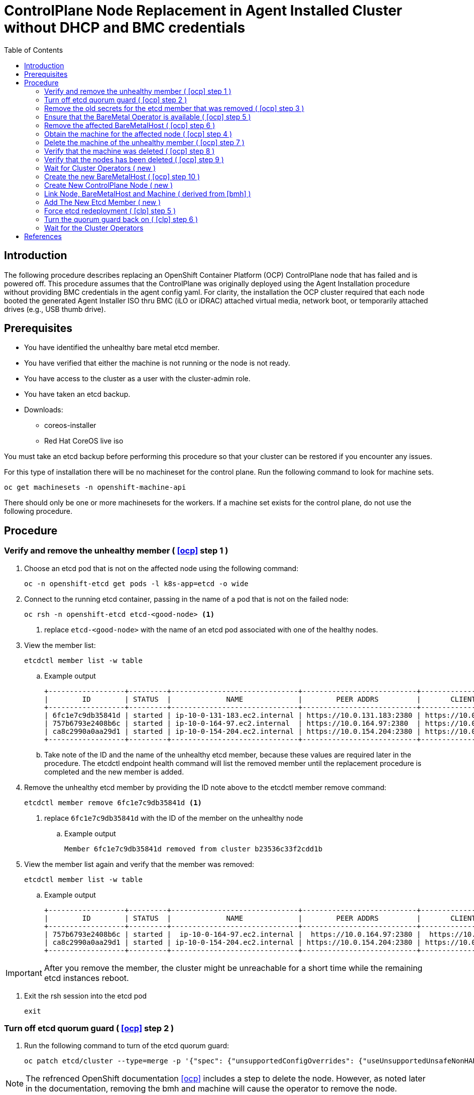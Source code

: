 = ControlPlane Node Replacement in Agent Installed Cluster without DHCP and BMC credentials
:toc:

== Introduction
The following procedure describes replacing an OpenShift Container Platform (OCP) ControlPlane node that has failed and is powered off.
This procedure assumes that the ControlPlane was originally deployed
using the Agent Installation procedure without providing BMC credentials in the agent config yaml.
For clarity, the installation the OCP cluster required that each node booted the generated Agent Installer ISO thru BMC (iLO or iDRAC) attached virtual media,
network boot, or temporarily attached drives (e.g., USB thumb drive).

== Prerequisites

* You have identified the unhealthy bare metal etcd member.
* You have verified that either the machine is not running or the node is not ready.
* You have access to the cluster as a user with the cluster-admin role.
* You have taken an etcd backup.
* Downloads:
** coreos-installer
** Red Hat CoreOS live iso

[Important]
====
You must take an etcd backup before performing this procedure so that your cluster can be restored if you encounter any issues.
====

For this type of installation there will be no machineset for the control plane.
Run the following command to look for machine sets.

```
oc get machinesets -n openshift-machine-api
```

There should only be one or more machinesets for the workers. 
If a machine set exists for the control plane, do not use the following procedure.

== Procedure

=== Verify and remove the unhealthy member ( <<ocp>> step 1 )

. Choose an etcd pod that is not on the affected node using the following command:
+
```
oc -n openshift-etcd get pods -l k8s-app=etcd -o wide
```

. Connect to the running etcd container, passing in the name of a pod that is not on the failed node:
+
```
oc rsh -n openshift-etcd etcd-<good-node> <1>
```
<1> replace `etcd-<good-node>` with the name of an etcd pod associated with one of the healthy nodes.

. View the member list:
+
```
etcdctl member list -w table
```
+
.. Example output
+
```
+------------------+---------+------------------------------+---------------------------+---------------------------+
|        ID        | STATUS  |             NAME             |        PEER ADDRS         |       CLIENT ADDRS        |
+------------------+---------+------------------------------+---------------------------+---------------------------+
| 6fc1e7c9db35841d | started | ip-10-0-131-183.ec2.internal | https://10.0.131.183:2380 | https://10.0.131.183:2379 |
| 757b6793e2408b6c | started | ip-10-0-164-97.ec2.internal  | https://10.0.164.97:2380  | https://10.0.164.97:2379  |
| ca8c2990a0aa29d1 | started | ip-10-0-154-204.ec2.internal | https://10.0.154.204:2380 | https://10.0.154.204:2379 |
+------------------+---------+------------------------------+---------------------------+---------------------------+
```

.. Take note of the ID and the name of the unhealthy etcd member, because these values are required later in the procedure. The etcdctl endpoint health command will list the removed member until the replacement procedure is completed and the new member is added.

. Remove the unhealthy etcd member by providing the ID note above to the etcdctl member remove command:
+
```
etcdctl member remove 6fc1e7c9db35841d <1>
```
<1> replace `6fc1e7c9db35841d` with the ID of the member on the unhealthy node
+
.. Example output
+
```
Member 6fc1e7c9db35841d removed from cluster b23536c33f2cdd1b
```

. View the member list again and verify that the member was removed:
+
```
etcdctl member list -w table
```
.. Example output
+
```
+------------------+---------+------------------------------+---------------------------+---------------------------+
|        ID        | STATUS  |             NAME             |        PEER ADDRS         |       CLIENT ADDRS        |
+------------------+---------+------------------------------+---------------------------+---------------------------+
| 757b6793e2408b6c | started |  ip-10-0-164-97.ec2.internal |  https://10.0.164.97:2380 |  https://10.0.164.97:2379 |
| ca8c2990a0aa29d1 | started | ip-10-0-154-204.ec2.internal | https://10.0.154.204:2380 | https://10.0.154.204:2379 |
+------------------+---------+------------------------------+---------------------------+---------------------------+
```

IMPORTANT: After you remove the member, the cluster might be unreachable for a short time while the remaining etcd instances reboot.

. Exit the rsh session into the etcd pod
+
```
exit
```

=== Turn off etcd quorum guard ( <<ocp>> step 2 )

. Run the following command to turn of the etcd quorum guard:
+
```
oc patch etcd/cluster --type=merge -p '{"spec": {"unsupportedConfigOverrides": {"useUnsupportedUnsafeNonHANonProductionUnstableEtcd": true}}}'
```

NOTE: The refrenced OpenShift documentation <<ocp>> includes a step to delete the node.  However, as noted later in the documentation, 
removing the bmh and machine will cause the operator to remove the node.

//
// === Delete the affected node <<ocp>>
//
// . Run the following command to delete the affected node
// +
// ```
// oc delete node <node_name> <1>
// ```
// <1> replace `<node_name>` with the name of the failed/off node

=== Remove the old secrets for the etcd member that was removed ( <<ocp>> step 3 )

. List the secrets for the unhealthy etcd member that was removed.
+
```
oc get secrets -n openshift-etcd | grep <node_name> <1>
```
<1> replace `<node_name>` with the name of the failed/off node (deleted in previous step)

. There should be three secrets associated with the affected node whose names start with the following
** etcd-peer-
** etcd-serving-metrics-
** etcd-serving-

. Delete the secrets associated with the affected node that was removed.

.. Delete the peer secret:
+
```
oc delete secret -n openshift-etcd etcd-peer-<node_name>  <1>
```
<1> replace `<node_name>` with the name of the affected node


.. Delete the serving secret:
+
```
oc delete secret -n openshift-etcd etcd-serving-<node_name>  <1>
```
<1> replace `<node_name>` with the name of the affected node


.. Delete the metrics secret:
+
```
oc delete secret -n openshift-etcd etcd-serving-metrics-<node_name>  <1>
```
<1> replace `<node_name>` with the name of the affected node

NOTE: For this type of installation there should be no ControlPlane machine set


=== Ensure that the BareMetal Operator is available ( <<ocp>> step 5 )
. Ensure that the Bare Metal Operator is available by running the following command:
+
```
oc get clusteroperator baremetal
```
+
Example output
+
```
NAME        VERSION   AVAILABLE   PROGRESSING   DEGRADED   SINCE   MESSAGE
baremetal   4.18.0    True        False         False      3d15h
```

. Save the affected BareMetalHost object to a file for later use by running the following command
+
```
oc get -n openshift-machine-api bmh <node_name>  >bmh_affected.yaml <1>
```
<1> replace `<node_name>` with the name of the affected node (which normally matches the associate bmh name).

=== Remove the affected BareMetalHost ( <<ocp>> step 6 )
. Remove the affected BareMetalHost object by running the following command
+
```
oc delete -n openshift-machine-api bmh <node_name>  <1>
```
<1> replace `<node_name>` with the name of the affected node (which normally matches the associate bmh name).

=== Obtain the machine for the affected node ( <<ocp>> step 4 )

. Run the following command to identify the machine associated with the affected node
+
```
oc get machines -n openshift-machine-api -o wide
```
** Example Output
+
```
NAME                              PHASE     TYPE   REGION   ZONE   AGE     NODE                               PROVIDERID                                                                                              STATE
examplecluster-control-plane-0    Running                          3h11m   openshift-control-plane-0   baremetalhost:///openshift-machine-api/openshift-control-plane-0/da1ebe11-3ff2-41c5-b099-0aa41222964e   externally provisioned 
examplecluster-control-plane-1    Running                          3h11m   openshift-control-plane-1   baremetalhost:///openshift-machine-api/openshift-control-plane-1/d9f9acbc-329c-475e-8d81-03b20280a3e1   externally provisioned
examplecluster-control-plane-2    Running                          3h11m   openshift-control-plane-2   baremetalhost:///openshift-machine-api/openshift-control-plane-2/3354bdac-61d8-410f-be5b-6a395b056135   externally provisioned
examplecluster-compute-0          Running                          165m    openshift-compute-0         baremetalhost:///openshift-machine-api/openshift-compute-0/3d685b81-7410-4bb3-80ec-13a31858241f         provisioned
examplecluster-compute-1          Running                          165m    openshift-compute-1         baremetalhost:///openshift-machine-api/openshift-compute-1/0fdae6eb-2066-4241-91dc-e7ea72ab13b9         provisioned
```

=== Delete the machine of the unhealthy member ( <<ocp>> step 7 )

. Delete the machine of the unhealthy member by running the following command:
+
```
oc delete machine -n openshift-machine-api <machine_name> <1>
```
<1> replace <machine_name> with the machine name found previously to be associated with the affected node.

NOTE: After you remove the BareMetalHost and Machine objects, the Machine controller automatically deletes the Node object.

.. If deletion of the machine is delayed for any reason or the command is obstructed and delayed, you can force deletion by removing the machine object finalizer field.

[Important]
====
Do not interrupt machine deletion by pressing Ctrl+c. 
You must allow the command to proceed to completion.
Open a new terminal window to edit and delete the finalizer fields.
====

=== Verify that the machine was deleted ( <<ocp>> step 8 )

. Verify that the machine was deleted by running the following command:
+
```
oc get machines -n openshift-machine-api -o wide
```

=== Verify that the nodes has been deleted ( <<ocp>> step 9 )

. Verify that the node has been deleted by running the following command:
+
```
oc get nodes
```

=== Wait for Cluster Operators ( new )

. Wait for all of the cluster operators to complete rolling out changes before proceeding
to the next step
.. The following command can be used to monitor the progress
+
```
watch oc get co
```


=== Create the new BareMetalHost ( <<ocp>> step 10 )

. Edit the saved bmh_affected.yaml file from the earlier step
.. Remove the following metadata items
... creationTimestamp
... generation
... resourceVersion
... uid
.. Remove the status section
.. The resulting file should resemble the following
+
```
apiVersion: metal3.io/v1alpha1
kind: BareMetalHost
metadata:
  labels:
    installer.openshift.io/role: control-plane
  name: openshift-control-plane-2
  namespace: openshift-machine-api
spec:
  automatedCleaningMode: disabled
  bmc:
    address:
    credentialsName:
    disableCertificateVerification: true
  bootMACAddress: ab:cd:ef:ab:cd:ef
  bootMode: UEFI
  externallyProvisioned: true
  online: true
  rootDeviceHints:
    deviceName: /dev/disk/by-path/pci-0000:04:00.0-nvme-1
  userData:
    name: master-user-data-managed
    namespace: openshift-machine-api
```

.. The following warning is expected upon creation of the BareMetalHost
+
```
Warning: metadata.finalizers: "baremetalhost.metal3.io": prefer a domain-qualified finalizer name to avoid accidental conflicts with other finalizer writers
```

=== Create New ControlPlane Node ( new )


. Extract the controlplane ignition secret using the following commands that include removal of the starting userData line.
+
```
oc extract secret/master-user-data-managed \
           -n openshift-machine-api \
           --keys=userData \
           --to=- \
| sed '/^userData/d' > new_controlplane.ign
```

. Create an nmstate file similar to the sample below for the new node's network configuration.
+
```
interfaces:
  - name: eno1
    type: ethernet
    state: up
    mac-address: "ab:cd:ef:01:02:03"
    ipv4:
      enabled: true
      address:
        - ip: 192.168.20.11
          prefix-length: 24
      dhcp: false
    ipv6:
      enabled: false
dns-resolver:
  config:
    search:
      - iso.sterling.home
    server:
      - 192.168.20.8
routes:
  config:
  - destination: 0.0.0.0/0
    metric: 100
    next-hop-address: 192.168.20.1
    next-hop-interface: eno1
    table-id: 254

```
+
NOTE: The failed node's networkConfig section in the agent-config.yaml from the original cluster deployment can be used as a starting point for the new controlplane node's nmstate file.
The following illustrates extraction of that section for the first control plane node.
+
```
cat agent-config-iso.yaml | yq .hosts[0].networkConfig > new_controlplane_nmstate.yaml
```

. Create the customized Red Hat CoreOS live ISO with the following commands+
+
```
coreos-installer iso customize rhcos-live.86_64.iso \
--dest-ignition new_controlplane.ign \
--network-nmstate new_controlplane_nmstate.yaml \
--dest-device /dev/disk/by-path/xxxxx \
-f
```

. Boot the new ControlPlane node with the customized Red Hat CoreOS live ISO.

. Approve the Certificate Signing Requests (CSR) to join the new node to the cluster.

=== Link Node, BareMetalHost and Machine ( derived from <<bmh>> )

NOTE: This procedure is adapted from https://access.redhat.com/solutions/6471021[Solution 6471021]

. Generate the providerID lines for control plane nodes
+
```
oc get -n openshift-machine-api baremetalhost -l installer.openshift.io/role=control-plane -ojson | jq -r '.items[] | "baremetalhost:///openshift-machine-api/" + .metadata.name + "/" + .metadata.uid'
```

. Identify the cluster
+
```
oc get machine -n openshift-machine-api \
   -l machine.openshift.io/cluster-api-machine-role=master \
   -L machine.openshift.io/cluster-api-cluster
```

. Create a Machine for the new ContrlPlane Node
(adjust the machine object name as required)
+
```
apiVersion: machine.openshift.io/v1beta1
kind: Machine
metadata:
  annotations:
    metal3.io/BareMetalHost: openshift-machine-api/new-cp-2  <1>
  finalizers:
    - machine.machine.openshift.io
  labels:
    machine.openshift.io/cluster-api-cluster: bmtest-extpr <2>
    machine.openshift.io/cluster-api-machine-role: master
    machine.openshift.io/cluster-api-machine-type: master
  name: new-controlplane-machine <3>
  namespace: openshift-machine-api
spec:
  metadata: {}
  providerID:  <4>
  providerSpec:
    value:
      apiVersion: baremetal.cluster.k8s.io/v1alpha1
      hostSelector: {}
      image:
        checksum: ""
        url: ""
      kind: BareMetalMachineProviderSpec
      userData:
        name: master-user-data-managed
```
<1> replace new-cp-2 with the name of the new BareMetalHost created for the new node
<2> replace bmtest-extpr with the `CLUSTER-API-CLUSTER` value shown in the previous step for the other control plane machines
<3> replace `new-controlplane-machine` with the name of the machine to be created.  This be similar to the names shown in the previous step.
<4> put the name of the new baremetal host here
<5> put the uid of the new baremetal host here
+
.. The following warning is expected:
+
```
Warning: metadata.finalizers: "machine.machine.openshift.io": prefer a domain-qualified finalizer name to avoid accidental conflicts with other finalizer writers
```

. Link the new ControlPlane Node and Machine to the BareMetalHost by performing the following commands in a single bash shell session.

.. Define the NEW_NODE_NAME variable
+
```
NEW_NODE_NAME=new-controlplane <1>
```

.. Define the NEW_MACHINE_NAME variable
+
```
NEW_MACHINE_NAME=new-machine <2>
```

.. Define the BMH_UID by using the following command to extract it from the new node's bmh
+
```
BMH_UID=$(oc get bmh $NEW_NODE_NAME -ojson | jq -r .metadata.uid)
echo %BMH_UID
```

.. Patch consumerRef object into baremetal host
+
```
oc patch bmh $NEW_NODE_NAME --type merge --patch '{"spec":{"consumerRef":{"apiVersion":"machine.openshift.io/v1beta1","kind":"Machine","name":"'$NEW_MACHINE_NAME'","namespace":"openshift-machine-api"}}}'
```

.. Patch providerID into the new node
+
```
oc patch node $NEW_NODE_NAME --type merge --patch '{"spec":{"providerID":"baremetalhost:///openshift-machine-api/'$NEW_NODE_NAME'/'$BMH_UID'"}}'
```

.. Review the providerIDs
+
```
oc get node -l node-role.kubernetes.io/control-plane -ojson | jq -r '.items[] | .metadata.name + "  " + .spec.providerID'
```


. Set bmh poweredOn
+
```
oc patch bmh $NEW_NODE_NAME --subresource status --type json -p '[{"op":"replace","path":"/status/poweredOn","value":true}]'
```

. Review bmh poweredOn status
+
```
oc get bmh -ojson | jq -r '.items[] | .metadata.name + "   PoweredOn:" +  (.status.poweredOn | tostring)'
```

. Review the bmh provisioning state
+
```
oc get bmh -ojson | jq -r '.items[] | .metadata.name + "   ProvsioningState:" +  .status.provisioning.state'
```

. Change the provisioning (state if necessary)
+
```
oc patch bmh $NEW_NODE_NAME --subresource status --type json -p '[{"op":"replace","path":"/status/provisioning/state","value":"unmanaged"}]'
```

. Set the machine provisioned state
+
```
oc  patch machines $NEW_MACHINE_NAME -n openshift-machine-api --subresource status --type json -p '[{"op":"replace","path":"/status/phase","value":"Provisioned"}]'
```

=== Add The New Etcd Member ( new )

. Add the new etcd member to the etcd cluster by performing the following steps in a single bash shell session


.. A later step requires the IP of new control plane node.  Use the following command to find the IP of the new control plane node: 
+
```
oc get nodes -owide -l node-role.kubernetes.io/control-plane
```

.. List the etcd pods
+
```
oc -n openshift-etcd get pods -l k8s-app=etcd -o wide
```

.. rsh into one of the `Running` etcd pods.  The etcd pod on the new node should be `CrashLoopBackOff`.
+
```
oc rsh -n openshift-etcd <runningpod> <1>
```
<1> replace `runningpod` with the name of a running pod shown in the previous step

.. View the etcd member list:
+
```
etcdctl member list -w table
```

.. Add the new contrlplane etcd member
+
```
etcdctl member add <new-controlplane> --peer-urls="https://192.168.20.42:2380" <1>
```
<1> replace `new-controlplane` with the node name of the new node, and replace `192.168.20.42` the IP of the new node.

.. Exit the rsh shell
+
```
exit
```

=== Force etcd redeployment ( <<clp>> step 5 )

. Force etcd redeployment by entering the following command
+
```
oc patch etcd cluster -p='{"spec": {"forceRedeploymentReason": "single-master-recovery-'"$( date --rfc-3339=ns )"'"}}' --type=merge
```

=== Turn the quorum guard back on ( <<clp>> step 6 )

. Turn the quorum guard back on by issuing the following command:
+
```
oc patch etcd/cluster --type=merge -p '{"spec": {"unsupportedConfigOverrides": null}}'
```

=== Wait for the Cluster Operators

. Use the following command to monitor the clusteroperator rollout
+
```
watch oc get co
```

[bibliography]
== References
* [[[ocp]]] Red Hat OpenShift Container Platform Documentation - Configure - Backup and Restore - 
https://docs.redhat.com/en/documentation/openshift_container_platform/4.19/html/backup_and_restore/control-plane-backup-and-restore#restore-replace-stopped-baremetal-etcd-member_replacing-unhealthy-etcd-member
* [[[clp]]]  Red Hat OpenShift Container Platform Documentation - Configure - Backup and Restore - Replacing an unhealthy etcd member whose etcd pod is crashlooping - 
https://docs.redhat.com/en/documentation/openshift_container_platform/4.19/html/backup_and_restore/control-plane-backup-and-restore#restore-replace-crashlooping-etcd-member_replacing-unhealthy-etcd-member
* [[[bmh]]] *BareMetalHost reference is missing after adding a host to Openshift Assisted Installer cluster* https://access.redhat.com/solutions/6471021
* [[[rig]]] *How to retrieve Master or Worker Ignition Configuration from OpenShift Container Platform 4?* https://access.redhat.com/solutions/5504291
